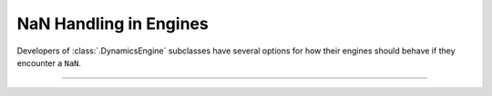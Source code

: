 NaN Handling in Engines
=======================

Developers of :class:`.DynamicsEngine` subclasses have several options for
how their engines should behave if they encounter a ``NaN``.

-----

.. notebook:: examples/misc/tutorial_handle_nan.ipynb
   :skip_exceptions:
